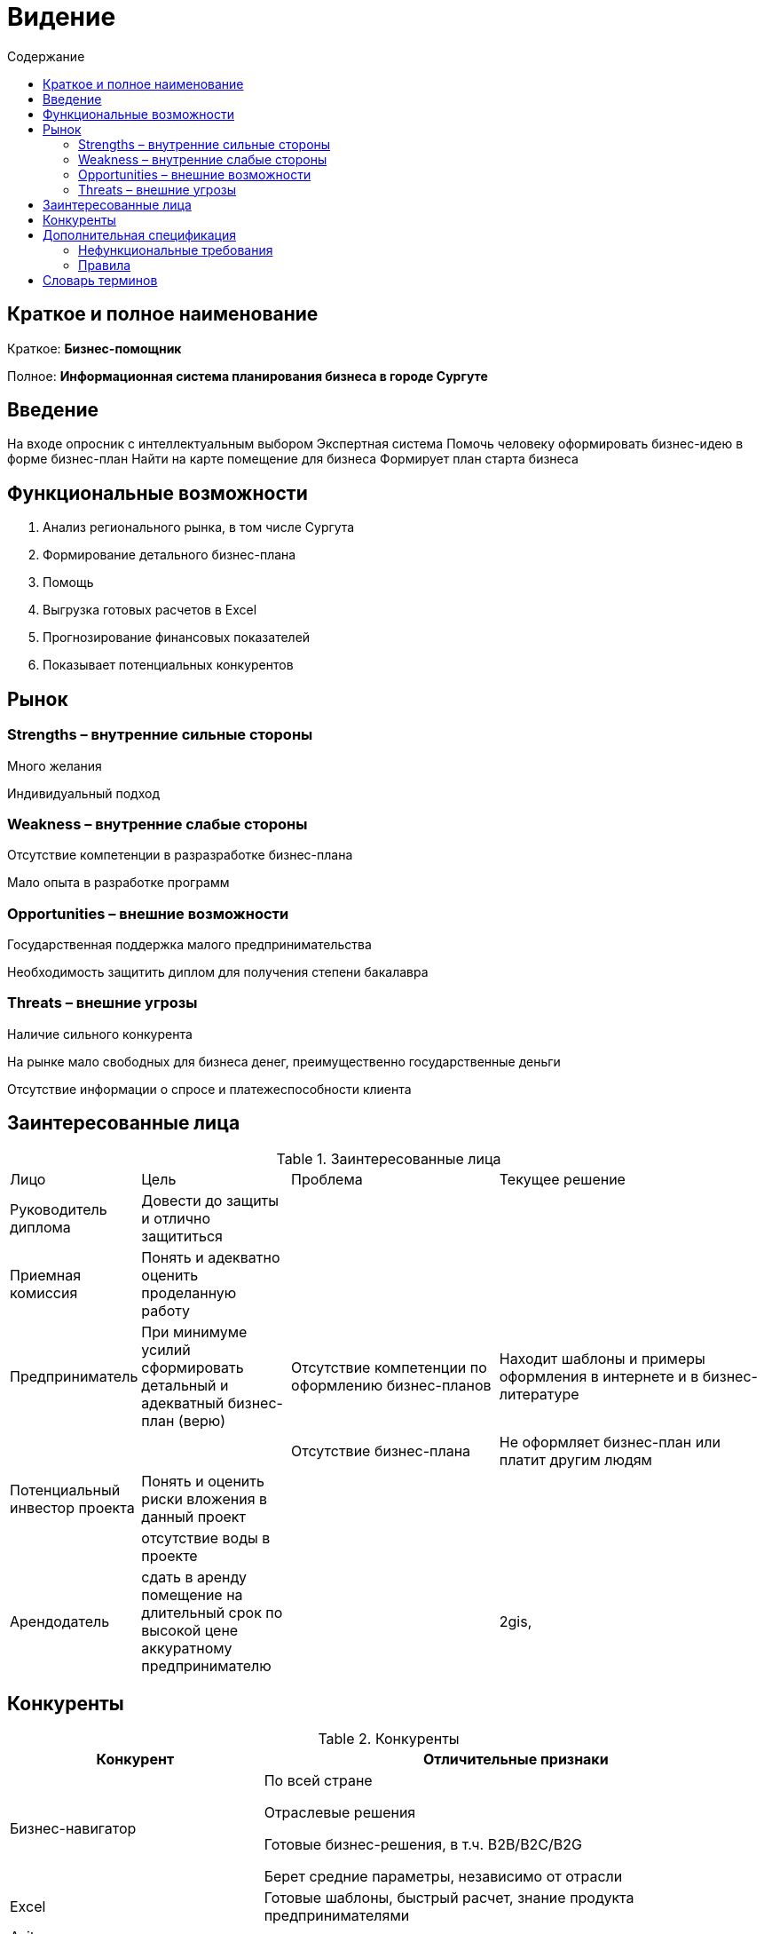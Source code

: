
:experimental:
:toc:
:toc-title: Содержание
:toclevels: 4

= Видение

== Краткое и полное наименование
Краткое: *Бизнес-помощник*

Полное: *Информационная система планирования бизнеса в городе Сургуте*

== Введение

На входе опросник с интеллектуальным выбором
Экспертная система
Помочь человеку оформировать бизнес-идею в форме бизнес-план
Найти на карте помещение для бизнеса
Формирует план старта бизнеса

== Функциональные возможности

. Анализ регионального рынка, в том числе Сургута
. Формирование детального бизнес-плана
. Помощь
. Выгрузка готовых расчетов в Excel
. Прогнозирование финансовых показателей
. Показывает потенциальных конкурентов

== Рынок

=== Strengths – внутренние сильные стороны
Много желания

Индивидуальный подход

=== Weakness – внутренние слабые стороны
Отсутствие компетенции в разразработке бизнес-плана

Мало опыта в разработке программ

=== Opportunities – внешние возможности
Государственная поддержка малого предпринимательства

Необходимость защитить диплом для получения степени бакалавра

=== Threats – внешние угрозы
Наличие сильного конкурента

На рынке мало свободных для бизнеса денег, преимущественно государственные деньги

Отсутствие информации о спросе и платежеспособности клиента

== Заинтересованные лица

.Заинтересованные лица
[cols="1,2,3,4"]
|===
|Лицо |Цель |Проблема |Текущее решение
|Руководитель диплома|Довести до защиты и отлично защититься||
|Приемная комиссия|Понять и адекватно оценить проделанную работу||
|Предприниматель
|При минимуме усилий сформировать детальный и адекватный бизнес-план (верю)
|Отсутствие компетенции по оформлению бизнес-планов
|Находит шаблоны и примеры оформления в интернете и в бизнес-литературе
|||Отсутствие бизнес-плана|Не оформляет бизнес-план или платит другим людям
|Потенциальный инвестор проекта|Понять и оценить риски вложения в данный проект||
||отсутствие воды в проекте||
|Арендодатель|сдать в аренду помещение на длительный срок по высокой цене аккуратному предпринимателю||2gis,
|===


== Конкуренты

.Конкуренты
[cols="1,2"]
|===
|Конкурент |Отличительные признаки

|Бизнес-навигатор |По всей стране

Отраслевые решения

Готовые бизнес-решения, в т.ч. B2B/B2C/B2G

Берет средние параметры, независимо от отрасли

|Excel |Готовые шаблоны, быстрый расчет, знание продукта предпринимателями
|Avito |
|2Gis |
|jagonal.com.au|

|===

== Дополнительная спецификация

=== Нефункциональные требования

. Выглядеть изящно, понятно, привлекательно
. Web-решение
. Ограничения, кот. не являются функциями

=== Правила

. Правила по оценке инвестиционных проектов

== Словарь терминов

.Словарь терминов
[cols="1,2,3"]
|===
|Термин |Описание| Синонимы
|Бизнес-план||
|||
|B2B |Бизнес для бизнеса| Business-to-business
|===




